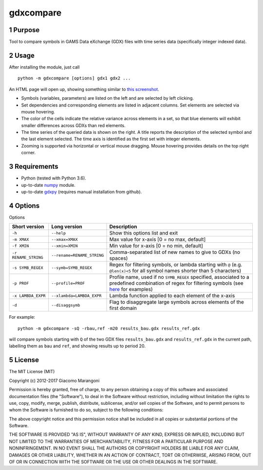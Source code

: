 ==========
gdxcompare
==========




1 Purpose
---------

Tool to compare symbols in GAMS Data eXchange (GDX) files with time series data (specifically integer indexed data).

2 Usage
-------

After installing the module, just call

::

    python -m gdxcompare [options] gdx1 gdx2 ...

An HTML page will open up, showing something similar to `this screenshot <https://github.com/jackjackk/gdxcompare/blob/master/other/gdxcompare-screenshot.png>`_.

- Symbols (variables, parameters) are listed on the left and are selected by left clicking.

- Set dependencies and corresponding elements are listed in adjacent columns. Set elements are selected via mouse hovering.

- The color of the cells indicate the relative variance across elements in a set, so that blue elements will exhibit smaller differences across GDXs than red elements.

- The time series of the queried data is shown on the right. A title reports the description of the selected symbol and the last element selected. The time axis is identified as the first set with integer elements.

- Zooming is supported via horizontal or vertical mouse dragging. Mouse hovering provides details on the top right corner.

3 Requirements
--------------

- Python (tested with Python 3.6).

- up-to-date `numpy <http://www.numpy.org/%E2%80%8E>`_ module.

- up-to-date `gdxpy <https://github.com/jackjackk/gdxpy>`_ (requires manual installation from github).

4 Options
---------

Options

.. table::

    +----------------------+----------------------------+-------------------------------------------------------------------------------------------------------------------------------------------------------------------------------------------------------------------------------+
    | Short version        | Long version               | Description                                                                                                                                                                                                                   |
    +======================+============================+===============================================================================================================================================================================================================================+
    | ``-h``               | ``--help``                 | Show this options list and exit                                                                                                                                                                                               |
    +----------------------+----------------------------+-------------------------------------------------------------------------------------------------------------------------------------------------------------------------------------------------------------------------------+
    | ``-m XMAX``          | ``--xmax=XMAX``            | Max value for x-axis [0 = no max, default]                                                                                                                                                                                    |
    +----------------------+----------------------------+-------------------------------------------------------------------------------------------------------------------------------------------------------------------------------------------------------------------------------+
    | ``-f XMIN``          | ``--xmin=XMIN``            | Min value for x-axis [0 = no min, default]                                                                                                                                                                                    |
    +----------------------+----------------------------+-------------------------------------------------------------------------------------------------------------------------------------------------------------------------------------------------------------------------------+
    | ``-r RENAME_STRING`` | ``--rename=RENAME_STRING`` | Comma-separated list of new names to give to GDXs (no spaces)                                                                                                                                                                 |
    +----------------------+----------------------------+-------------------------------------------------------------------------------------------------------------------------------------------------------------------------------------------------------------------------------+
    | ``-s SYMB_REGEX``    | ``--symb=SYMB_REGEX``      | Regex for filtering symbols, or lambda starting with ``@`` (e.g. ``@len(x)<5`` for all symbol names shorter than 5 characters)                                                                                                |
    +----------------------+----------------------------+-------------------------------------------------------------------------------------------------------------------------------------------------------------------------------------------------------------------------------+
    | ``-p PROF``          | ``--profile=PROF``         | Profile name, used if no ``SYMB_REGEX`` specified, associated to a predefined combination of regex for filtering symbols (see `here <https://github.com/jackjackk/gdxcompare/tree/master/gdxcompare/profiles>`_ for examples) |
    +----------------------+----------------------------+-------------------------------------------------------------------------------------------------------------------------------------------------------------------------------------------------------------------------------+
    | ``-x LAMBDA_EXPR``   | ``--xlambda=LAMBDA_EXPR``  | Lambda function applied to each element of the x-axis                                                                                                                                                                         |
    +----------------------+----------------------------+-------------------------------------------------------------------------------------------------------------------------------------------------------------------------------------------------------------------------------+
    | ``-d``               | ``--disaggsymb``           | Flag to disaggregate large symbols across elements of the first domain                                                                                                                                                        |
    +----------------------+----------------------------+-------------------------------------------------------------------------------------------------------------------------------------------------------------------------------------------------------------------------------+

For example:

::

    python -m gdxcompare -sQ -rbau,ref -m20 results_bau.gdx results_ref.gdx

will compare symbols starting with ``Q`` of the two GDX files ``results_bau.gdx`` and ``results_ref.gdx`` in the current path, labelling them as ``bau`` and ``ref``, and showing results up to period 20.

5 License
---------

The MIT License (MIT)

Copyright (c) 2012-2017 Giacomo Marangoni

Permission is hereby granted, free of charge, to any person obtaining a copy of this software and associated documentation files (the "Software"), to deal in the Software without restriction, including without limitation the rights to use, copy, modify, merge, publish, distribute, sublicense, and/or sell copies of the Software, and to permit persons to whom the Software is furnished to do so, subject to the following conditions:

The above copyright notice and this permission notice shall be included in all copies or substantial portions of the Software.

THE SOFTWARE IS PROVIDED "AS IS", WITHOUT WARRANTY OF ANY KIND, EXPRESS OR IMPLIED, INCLUDING BUT NOT LIMITED TO THE WARRANTIES OF MERCHANTABILITY, FITNESS FOR A PARTICULAR PURPOSE AND NONINFRINGEMENT. IN NO EVENT SHALL THE AUTHORS OR COPYRIGHT HOLDERS BE LIABLE FOR ANY CLAIM, DAMAGES OR OTHER LIABILITY, WHETHER IN AN ACTION OF CONTRACT, TORT OR OTHERWISE, ARISING FROM, OUT OF OR IN CONNECTION WITH THE SOFTWARE OR THE USE OR OTHER DEALINGS IN THE SOFTWARE.
